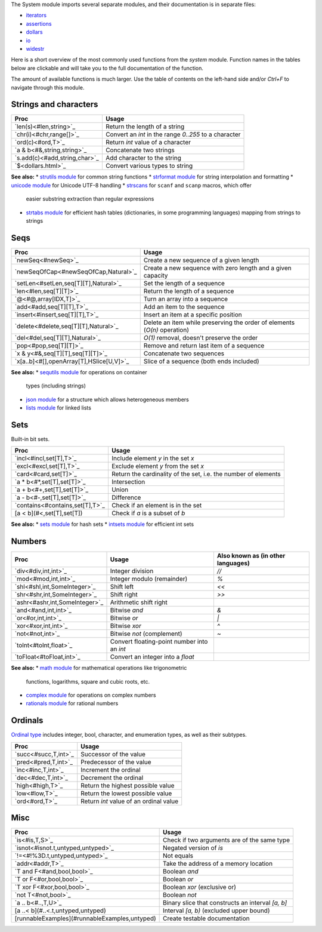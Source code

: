 The System module imports several separate modules, and their documentation
is in separate files:

* `iterators <iterators.html>`_
* `assertions <assertions.html>`_
* `dollars <dollars.html>`_
* `io <io.html>`_
* `widestr <widestr.html>`_


Here is a short overview of the most commonly used functions from the
`system` module. Function names in the tables below are clickable and
will take you to the full documentation of the function.

The amount of available functions is much larger. Use the table of contents
on the left-hand side and/or `Ctrl+F` to navigate through this module.


Strings and characters
----------------------

=============================     =======================================
Proc                              Usage
=============================     =======================================
`len(s)<#len,string>`_            Return the length of a string
`chr(i)<#chr,range[]>`_           Convert an `int` in the range `0..255`
                                  to a character
`ord(c)<#ord,T>`_                 Return `int` value of a character
`a & b<#&,string,string>`_        Concatenate two strings
`s.add(c)<#add,string,char>`_     Add character to the string
`$<dollars.html>`_                Convert various types to string
=============================     =======================================

**See also:**
* `strutils module <strutils.html>`_ for common string functions
* `strformat module <strformat.html>`_ for string interpolation and formatting
* `unicode module <unicode.html>`_ for Unicode UTF-8 handling
* `strscans <strscans.html>`_ for ``scanf`` and ``scanp`` macros, which offer
  easier substring extraction than regular expressions
* `strtabs module <strtabs.html>`_ for efficient hash tables
  (dictionaries, in some programming languages) mapping from strings to strings



Seqs
----

========================================   ==========================================
Proc                                       Usage
========================================   ==========================================
`newSeq<#newSeq>`_                         Create a new sequence of a given length
`newSeqOfCap<#newSeqOfCap,Natural>`_       Create a new sequence with zero length
                                           and a given capacity
`setLen<#setLen,seq[T][T],Natural>`_       Set the length of a sequence
`len<#len,seq[T][T]>`_                     Return the length of a sequence
`@<#@,array[IDX,T]>`_                      Turn an array into a sequence
`add<#add,seq[T][T],T>`_                   Add an item to the sequence
`insert<#insert,seq[T][T],T>`_             Insert an item at a specific position
`delete<#delete,seq[T][T],Natural>`_       Delete an item while preserving the
                                           order of elements (`O(n)` operation)
`del<#del,seq[T][T],Natural>`_             `O(1)` removal, doesn't preserve the order
`pop<#pop,seq[T][T]>`_                     Remove and return last item of a sequence
`x & y<#&,seq[T][T],seq[T][T]>`_           Concatenate two sequences
`x[a..b]<#[],openArray[T],HSlice[U,V]>`_   Slice of a sequence (both ends included)
========================================   ==========================================

**See also:**
* `sequtils module <collections/sequtils.html>`_ for operations on container
  types (including strings)
* `json module <json.html>`_ for a structure which allows heterogeneous members
* `lists module <lists.html>`_ for linked lists



Sets
----

Built-in bit sets.

===============================     ======================================
Proc                                Usage
===============================     ======================================
`incl<#incl,set[T],T>`_             Include element `y` in the set `x`
`excl<#excl,set[T],T>`_             Exclude element `y` from the set `x`
`card<#card,set[T]>`_               Return the cardinality of the set,
                                    i.e. the number of elements
`a * b<#*,set[T],set[T]>`_          Intersection
`a + b<#+,set[T],set[T]>`_          Union
`a - b<#-,set[T],set[T]>`_          Difference
`contains<#contains,set[T],T>`_     Check if an element is in the set
[a < b](#<,set[T],set[T])           Check if `a` is a subset of `b`
===============================     ======================================

**See also:**
* `sets module <sets.html>`_ for hash sets
* `intsets module <intsets.html>`_ for efficient int sets



Numbers
-------

==============================    ==================================     =====================
Proc                              Usage                                  Also known as
                                                                         (in other languages)
==============================    ==================================     =====================
`div<#div,int,int>`_              Integer division                       `//`
`mod<#mod,int,int>`_              Integer modulo (remainder)             `%`
`shl<#shl,int,SomeInteger>`_      Shift left                             `<<`
`shr<#shr,int,SomeInteger>`_      Shift right                            `>>`
`ashr<#ashr,int,SomeInteger>`_    Arithmetic shift right
`and<#and,int,int>`_              Bitwise `and`                          `&`
`or<#or,int,int>`_                Bitwise `or`                           `|`
`xor<#xor,int,int>`_              Bitwise `xor`                          `^`
`not<#not,int>`_                  Bitwise `not` (complement)             `~`
`toInt<#toInt,float>`_            Convert floating-point number
                                  into an `int`
`toFloat<#toFloat,int>`_          Convert an integer into a `float`
==============================    ==================================     =====================

**See also:**
* `math module <math.html>`_ for mathematical operations like trigonometric
  functions, logarithms, square and cubic roots, etc.
* `complex module <complex.html>`_ for operations on complex numbers
* `rationals module <rationals.html>`_ for rational numbers



Ordinals
--------

`Ordinal type <#Ordinal>`_ includes integer, bool, character, and enumeration
types, as well as their subtypes.

=====================     =======================================
Proc                      Usage
=====================     =======================================
`succ<#succ,T,int>`_      Successor of the value
`pred<#pred,T,int>`_      Predecessor of the value
`inc<#inc,T,int>`_        Increment the ordinal
`dec<#dec,T,int>`_        Decrement the ordinal
`high<#high,T>`_          Return the highest possible value
`low<#low,T>`_            Return the lowest possible value
`ord<#ord,T>`_            Return `int` value of an ordinal value
=====================     =======================================



Misc
----

=============================================  ============================================
Proc                                           Usage
=============================================  ============================================
`is<#is,T,S>`_                                 Check if two arguments are of the same type
`isnot<#isnot.t,untyped,untyped>`_             Negated version of `is`
`!=<#!%3D.t,untyped,untyped>`_                 Not equals
`addr<#addr,T>`_                               Take the address of a memory location
`T and F<#and,bool,bool>`_                     Boolean `and`
`T or F<#or,bool,bool>`_                       Boolean `or`
`T xor F<#xor,bool,bool>`_                     Boolean `xor` (exclusive or)
`not T<#not,bool>`_                            Boolean `not`
`a .. b<#..,T,U>`_                             Binary slice that constructs an interval
                                               `[a, b]`
[a ..< b](#..<.t,untyped,untyped)              Interval `[a, b)` (excluded upper bound)
[runnableExamples](#runnableExamples,untyped)  Create testable documentation
=============================================  ============================================
